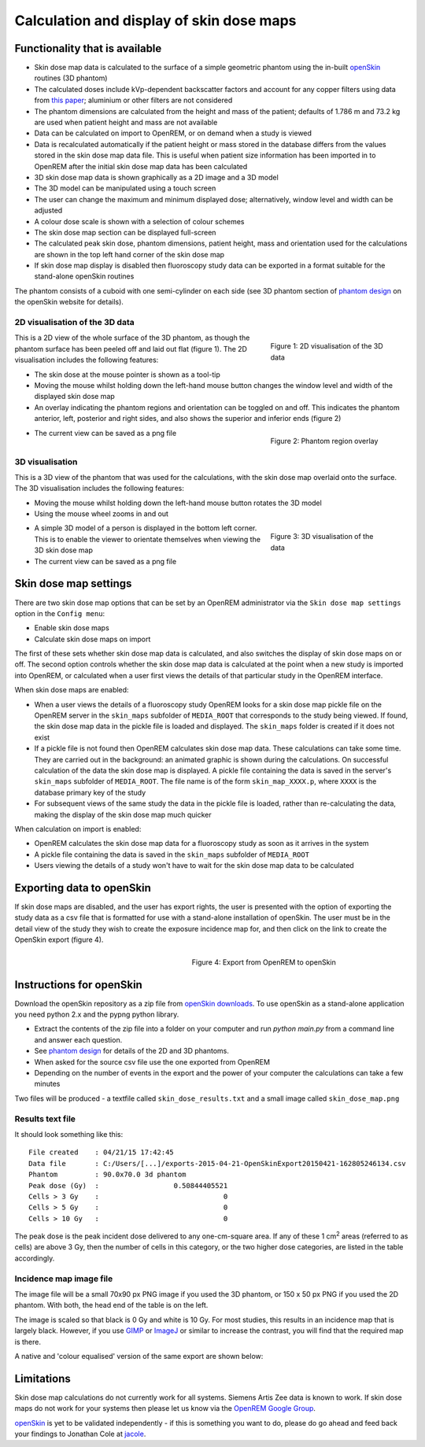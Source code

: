 #########################################
Calculation and display of skin dose maps
#########################################

************************************
Functionality that is available
************************************

* Skin dose map data is calculated to the surface of a simple geometric phantom
  using the in-built `openSkin`_ routines (3D phantom)
* The calculated doses include kVp-dependent backscatter factors and account
  for any copper filters using data from `this paper`_; aluminium or other
  filters are not considered
* The phantom dimensions are calculated from the height and mass of the
  patient; defaults of 1.786 m and 73.2 kg are used when patient height and mass
  are not available
* Data can be calculated on import to OpenREM, or on demand when a study is
  viewed
* Data is recalculated automatically if the patient height or mass stored in
  the database differs from the values stored in the skin dose map data file.
  This is useful when patient size information has been imported in to OpenREM
  after the initial skin dose map data has been calculated
* 3D skin dose map data is shown graphically as a 2D image and a 3D model
* The 3D model can be manipulated using a touch screen 
* The user can change the maximum and minimum displayed dose; alternatively,
  window level and width can be adjusted
* A colour dose scale is shown with a selection of colour schemes
* The skin dose map section can be displayed full-screen
* The calculated peak skin dose, phantom dimensions, patient height, mass and
  orientation used for the calculations are shown in the top left hand corner
  of the skin dose map
* If skin dose map display is disabled then fluoroscopy study data can be
  exported in a format suitable for the stand-alone openSkin routines

The phantom consists of a cuboid with one semi-cylinder on each side (see
3D phantom section of `phantom design`_ on the openSkin website for details).

2D visualisation of the 3D data
===============================

.. figure:: img/skinDoseMap2D.png
   :figwidth: 30%
   :align: right
   :alt: 2D visualisation of the 3D skin dose map data
   :target: _images/skinDoseMap2D.png
   
   Figure 1: 2D visualisation of the 3D data

This is a 2D view of the whole surface of the 3D phantom, as though the phantom
surface has been peeled off and laid out flat (figure 1). The 2D visualisation
includes the following features:

* The skin dose at the mouse pointer is shown as a tool-tip
* Moving the mouse whilst holding down the left-hand mouse button changes the
  window level and width of the displayed skin dose map
* An overlay indicating the phantom regions and orientation can be toggled on
  and off. This indicates the phantom anterior, left, posterior and right
  sides, and also shows the superior and inferior ends (figure 2)

.. figure:: img/skinDoseMap2DincOverlay.png
   :figwidth: 30%
   :align: right
   :alt: 2D visualisation of the 3D skin dose map including phantom region overlay
   :target: _images/skinDoseMap2DincOverlay.png

   Figure 2: Phantom region overlay

* The current view can be saved as a png file

3D visualisation
================

This is a 3D view of the phantom that was used for the calculations, with the
skin dose map overlaid onto the surface. The 3D visualisation includes the
following features:

* Moving the mouse whilst holding down the left-hand mouse button rotates the
  3D model
* Using the mouse wheel zooms in and out

.. figure:: img/skinDoseMap3D.png
   :figwidth: 30%
   :align: right
   :alt: 3D visualisation of the skin dose map data
   :target: _images/skinDoseMap3D.png

   Figure 3: 3D visualisation of the data


* A simple 3D model of a person is displayed in the bottom left corner. This is
  to enable the viewer to orientate themselves when viewing the 3D skin dose
  map
* The current view can be saved as a png file

**********************
Skin dose map settings
**********************

There are two skin dose map options that can be set by an OpenREM
administrator via the ``Skin dose map settings`` option in the ``Config menu``:

* Enable skin dose maps
* Calculate skin dose maps on import

The first of these sets whether skin dose map data is calculated, and also
switches the display of skin dose maps on or off. The second option controls
whether the skin dose map data is calculated at the point when a new study is
imported into OpenREM, or calculated when a user first views the details of
that particular study in the OpenREM interface.

When skin dose maps are enabled:

* When a user views the details of a fluoroscopy study OpenREM looks for a skin
  dose map pickle file on the OpenREM server in the ``skin_maps`` subfolder of
  ``MEDIA_ROOT`` that corresponds to the study being viewed. If found, the skin
  dose map data in the pickle file is loaded and displayed. The ``skin_maps``
  folder is created if it does not exist
* If a pickle file is not found then OpenREM calculates skin dose map data.
  These calculations can take some time. They are carried out in the
  background: an animated graphic is shown during the calculations. On
  successful calculation of the data the skin dose map is displayed. A pickle
  file containing the data is saved in the server's ``skin_maps`` subfolder of
  ``MEDIA_ROOT``. The file name is of the form ``skin_map_XXXX.p``, where
  ``XXXX`` is the database primary key of the study
* For subsequent views of the same study the data in the pickle file is loaded,
  rather than re-calculating the data, making the display of the skin dose map
  much quicker

When calculation on import is enabled:

* OpenREM calculates the skin dose map data for a fluoroscopy study as soon as
  it arrives in the system
* A pickle file containing the data is saved in the ``skin_maps`` subfolder of
  ``MEDIA_ROOT``
* Users viewing the details of a study won't have to wait for the skin dose map
  data to be calculated


**************************
Exporting data to openSkin
**************************

If skin dose maps are disabled, and the user has export rights, the user is
presented with the option of exporting the study data as a csv file that is
formatted for use with a stand-alone installation of openSkin. The user must
be in the detail view of the study they wish to create the exposure incidence
map for, and then click on the link to create the OpenSkin export (figure 4).

.. figure:: img/OpenSkinExport.png
   :figwidth: 50%
   :align: right
   :alt: Export from OpenREM to openSkin
   :target: _images/OpenSkinExport.png

   Figure 4: Export from OpenREM to openSkin

*************************
Instructions for openSkin
*************************

Download the openSkin repository as a zip file from `openSkin downloads`_. To
use openSkin as a stand-alone application you need python 2.x and the pypng
python library.

* Extract the contents of the zip file into a folder on your computer and run
  `python main.py` from a command line and answer each question.
* See `phantom design`_ for details of the 2D and 3D phantoms.
* When asked for the source csv file use the one exported from OpenREM
* Depending on the number of events in the export and the power of your
  computer the calculations can take a few minutes

Two files will be produced - a textfile called ``skin_dose_results.txt`` and a
small image called ``skin_dose_map.png``

Results text file
=================

It should look something like this::

    File created    : 04/21/15 17:42:45
    Data file       : C:/Users/[...]/exports-2015-04-21-OpenSkinExport20150421-162805246134.csv
    Phantom         : 90.0x70.0 3d phantom
    Peak dose (Gy)  :                  0.50844405521
    Cells > 3 Gy    :                              0
    Cells > 5 Gy    :                              0
    Cells > 10 Gy   :                              0

The peak dose is the peak incident dose delivered to any one-cm-square area. If
any of these 1 cm\ :sup:`2` areas (referred to as cells) are above 3 Gy, then
the number of cells in this category, or the two higher dose categories, are
listed in the table accordingly.

Incidence map image file
========================

The image file will be a small 70x90 px PNG image if you used the 3D phantom,
or 150 x 50 px PNG if you used the 2D phantom. With both, the head end of the
table is on the left.

The image is scaled so that black is 0 Gy and white is 10 Gy. For most studies,
this results in an incidence map that is largely black. However, if you use
`GIMP`_ or `ImageJ`_ or similar to increase the contrast, you will find that
the required map is there.

A native and 'colour equalised' version of the same export are shown below:

.. raw:: html

   <div class="clearfix">

.. image:: img/skin_dose_map.png
    :width: 210px
    :align: left
    :alt: OpenSkin incidence map, unscaled
    :target: _images/skin_dose_map.png

.. image:: img/skin_dose_map_scaled.png
    :width: 210px
    :align: right
    :alt: OpenSkin incidence map, scaled
    :target: _images/skin_dose_map_scaled.png

.. raw:: html

    </div>

***********
Limitations
***********

Skin dose map calculations do not currently work for all systems. Siemens Artis
Zee data is known to work. If skin dose maps do not work for your systems then
please let us know via the `OpenREM Google Group`_.

`openSkin`_ is yet to be validated independently - if this is something you
want to do, please do go ahead and feed back your findings to Jonathan Cole at
`jacole`_.


.. _`phantom design`: http://bitbucket.org/openskin/openskin/wiki/Phantom%20design
.. _`openSkin`: http://bitbucket.org/openskin/openskin
.. _`jacole`: http://bitbucket.org/jacole/
.. _`OpenREM Google Group`: http://groups.google.com/forum/#!forum/openrem
.. _`GIMP`: http://www.gimp.org/
.. _ImageJ: http://imagej.nih.gov/ij/download.html
.. _`openSkin downloads`: http://bitbucket.org/openskin/openskin/downloads
.. _`this paper`:  https://doi.org/10.1088/0031-9155/56/22/012